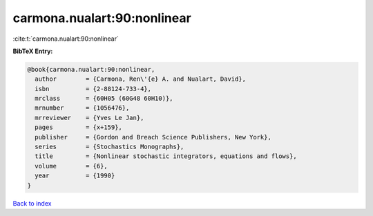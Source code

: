 carmona.nualart:90:nonlinear
============================

:cite:t:`carmona.nualart:90:nonlinear`

**BibTeX Entry:**

.. code-block:: bibtex

   @book{carmona.nualart:90:nonlinear,
     author        = {Carmona, Ren\'{e} A. and Nualart, David},
     isbn          = {2-88124-733-4},
     mrclass       = {60H05 (60G48 60H10)},
     mrnumber      = {1056476},
     mrreviewer    = {Yves Le Jan},
     pages         = {x+159},
     publisher     = {Gordon and Breach Science Publishers, New York},
     series        = {Stochastics Monographs},
     title         = {Nonlinear stochastic integrators, equations and flows},
     volume        = {6},
     year          = {1990}
   }

`Back to index <../By-Cite-Keys.rst>`_
